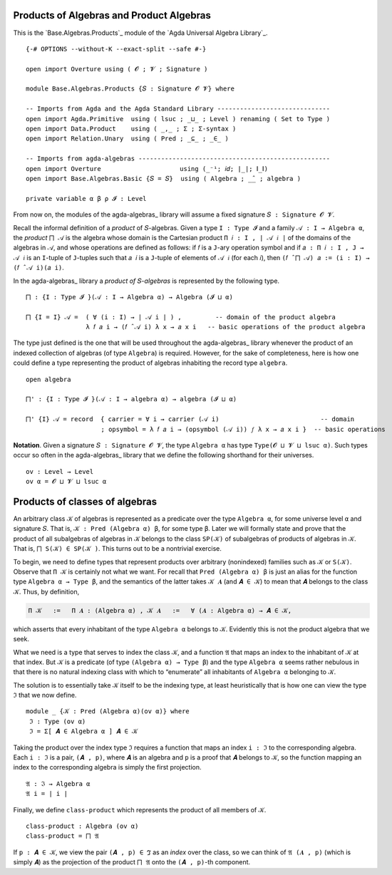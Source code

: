 .. FILE      : Base/Algebras/Products.lagda.rst
.. AUTHOR    : William DeMeo
.. DATE      : 03 Jun 2022
.. UPDATED   : 23 Jun 2022

.. highlight:: agda
.. role:: code

.. _base-algebras-products-of-algebras-and-product-algebras:

Products of Algebras and Product Algebras
~~~~~~~~~~~~~~~~~~~~~~~~~~~~~~~~~~~~~~~~~

This is the `Base.Algebras.Products`_ module of the `Agda Universal Algebra Library`_.

::

  {-# OPTIONS --without-K --exact-split --safe #-}

  open import Overture using ( 𝓞 ; 𝓥 ; Signature )

  module Base.Algebras.Products {𝑆 : Signature 𝓞 𝓥} where

  -- Imports from Agda and the Agda Standard Library ------------------------------
  open import Agda.Primitive  using ( lsuc ; _⊔_ ; Level ) renaming ( Set to Type )
  open import Data.Product    using ( _,_ ; Σ ; Σ-syntax )
  open import Relation.Unary  using ( Pred ; _⊆_ ; _∈_ )

  -- Imports from agda-algebras ---------------------------------------------------
  open import Overture                     using (_⁻¹; 𝑖𝑑; ∣_∣; ∥_∥)
  open import Base.Algebras.Basic {𝑆 = 𝑆}  using ( Algebra ; _̂_ ; algebra )

  private variable α β ρ 𝓘 : Level

From now on, the modules of the agda-algebras_ library will assume a fixed signature
``𝑆 : Signature 𝓞 𝓥``.

Recall the informal definition of a *product* of ``𝑆``-algebras. Given a type
``I : Type 𝓘`` and a family ``𝒜 : I → Algebra α``, the *product* ``⨅ 𝒜`` is
the algebra whose domain is the Cartesian product ``Π 𝑖 ꞉ I , ∣ 𝒜 𝑖 ∣`` of the
domains of the algebras in ``𝒜``, and whose operations are defined as follows:
if ``𝑓`` is a ``J``-ary operation symbol and if ``𝑎 : Π 𝑖 ꞉ I , J → 𝒜 𝑖`` is an
``I``-tuple of ``J``-tuples such that ``𝑎 𝑖`` is a ``J``-tuple of elements of
``𝒜 𝑖`` (for each ``𝑖``), then ``(𝑓 ̂ ⨅ 𝒜) 𝑎 := (i : I) → (𝑓 ̂ 𝒜 i)(𝑎 i)``.

In the agda-algebras_ library a *product of* ``𝑆``-*algebras* is represented by
the following type.

::

  ⨅ : {I : Type 𝓘 }(𝒜 : I → Algebra α) → Algebra (𝓘 ⊔ α)

  ⨅ {I = I} 𝒜 =  ( ∀ (i : I) → ∣ 𝒜 i ∣ ) ,         -- domain of the product algebra
                  λ 𝑓 𝑎 i → (𝑓 ̂ 𝒜 i) λ x → 𝑎 x i   -- basic operations of the product algebra

The type just defined is the one that will be used throughout the agda-algebras_
library whenever the product of an indexed collection of algebras (of type
``Algebra``) is required. However, for the sake of completeness, here is how one
could define a type representing the product of algebras inhabiting the record
type ``algebra``.

::

  open algebra

  ⨅' : {I : Type 𝓘 }(𝒜 : I → algebra α) → algebra (𝓘 ⊔ α)

  ⨅' {I} 𝒜 = record  { carrier = ∀ i → carrier (𝒜 i)                           -- domain
                      ; opsymbol = λ 𝑓 𝑎 i → (opsymbol (𝒜 i)) 𝑓 λ x → 𝑎 x i }  -- basic operations

**Notation**. Given a signature ``𝑆 : Signature 𝓞 𝓥``, the type ``Algebra α``
has type ``Type(𝓞 ⊔ 𝓥 ⊔ lsuc α)``. Such types occur so often in the
agda-algebras_ library that we define the following shorthand for their universes.

::

  ov : Level → Level
  ov α = 𝓞 ⊔ 𝓥 ⊔ lsuc α

.. _base-algebras-products-of-classes-of-algebras:

Products of classes of algebras
~~~~~~~~~~~~~~~~~~~~~~~~~~~~~~~

An arbitrary class ``𝒦`` of algebras is represented as a predicate over the type
``Algebra α``, for some universe level ``α`` and signature ``𝑆``. That is, ``𝒦
: Pred (Algebra α) β``, for some type ``β``. Later we will formally state and
prove that the product of all subalgebras of algebras in ``𝒦`` belongs to the
class ``SP(𝒦)`` of subalgebras of products of algebras in ``𝒦``. That is,
``⨅ S(𝒦) ∈ SP(𝒦 )``. This turns out to be a nontrivial exercise.

To begin, we need to define types that represent products over arbitrary
(nonindexed) families such as ``𝒦`` or ``S(𝒦)``. Observe that ``Π 𝒦`` is
certainly not what we want. For recall that ``Pred (Algebra α) β`` is just an
alias for the function type ``Algebra α → Type β``, and the semantics of the
latter takes ``𝒦 𝑨`` (and ``𝑨 ∈ 𝒦``) to mean that ``𝑨`` belongs to the class
``𝒦``. Thus, by definition, 

.. code:: agda

   Π 𝒦   :=   Π 𝑨 ꞉ (Algebra α) , 𝒦 𝑨   :=   ∀ (𝑨 : Algebra α) → 𝑨 ∈ 𝒦,

which asserts that every inhabitant of the type ``Algebra α`` belongs to
``𝒦``. Evidently this is not the product algebra that we seek.

What we need is a type that serves to index the class ``𝒦``, and a function
``𝔄`` that maps an index to the inhabitant of ``𝒦`` at that index. But ``𝒦`` is
a predicate (of type ``(Algebra α) → Type β``) and the type ``Algebra α``
seems rather nebulous in that there is no natural indexing class with which to
“enumerate” all inhabitants of ``Algebra α`` belonging to ``𝒦``.

The solution is to essentially take ``𝒦`` itself to be the indexing type, at
least heuristically that is how one can view the type ``ℑ`` that we now define.

::

  module _ {𝒦 : Pred (Algebra α)(ov α)} where
   ℑ : Type (ov α)
   ℑ = Σ[ 𝑨 ∈ Algebra α ] 𝑨 ∈ 𝒦

Taking the product over the index type ``ℑ`` requires a function that maps an
index ``i : ℑ`` to the corresponding algebra. Each ``i : ℑ`` is a pair, ``(𝑨 ,
p)``, where ``𝑨`` is an algebra and ``p`` is a proof that ``𝑨`` belongs to
``𝒦``, so the function mapping an index to the corresponding algebra is simply
the first projection.

::

   𝔄 : ℑ → Algebra α
   𝔄 i = ∣ i ∣

Finally, we define ``class-product`` which represents the product of all members
of 𝒦.

::

   class-product : Algebra (ov α)
   class-product = ⨅ 𝔄

If ``p : 𝑨 ∈ 𝒦``, we view the pair ``(𝑨 , p) ∈ ℑ`` as an *index* over the class,
so we can think of ``𝔄 (𝑨 , p)`` (which is simply ``𝑨``) as the projection of
the product ``⨅ 𝔄`` onto the ``(𝑨 , p)``-th component.
